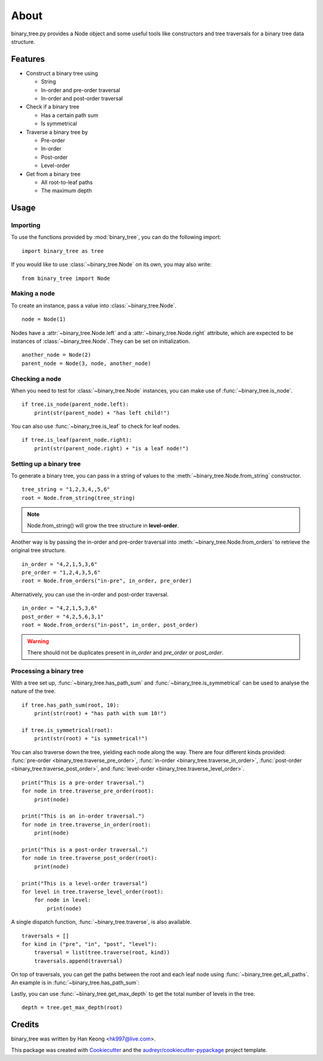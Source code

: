 *****
About
*****

binary_tree.py provides a Node object and some useful tools like constructors and tree traversals for a binary tree data structure.

========
Features
========

* Construct a binary tree using 

  * String
  * In-order and pre-order traversal
  * In-order and post-order traversal

* Check if a binary tree

  * Has a certain path sum
  * Is symmetrical

* Traverse a binary tree by 
    
  * Pre-order
  * In-order
  * Post-order
  * Level-order

* Get from a binary tree

  * All root-to-leaf paths
  * The maximum depth

=====
Usage
=====

---------
Importing
---------

To use the functions provided by :mod:`binary_tree`, you can do the following import::

    import binary_tree as tree

If you would like to use :class:`~binary_tree.Node` on its own, you may also write::
    
    from binary_tree import Node

-------------
Making a node 
-------------

To create an instance, pass a value into :class:`~binary_tree.Node`. ::
    
    node = Node(1)

Nodes have a :attr:`~binary_tree.Node.left` and a :attr:`~binary_tree.Node.right` attribute, which are expected to be instances of :class:`~binary_tree.Node`. They can be set on initialization. ::

    another_node = Node(2)
    parent_node = Node(3, node, another_node)

---------------
Checking a node
---------------

When you need to test for :class:`~binary_tree.Node` instances, you can make use of :func:`~binary_tree.is_node`. ::

    if tree.is_node(parent_node.left):
        print(str(parent_node) + "has left child!")

You can also use :func:`~binary_tree.is_leaf` to check for leaf nodes. ::

    if tree.is_leaf(parent_node.right):
        print(str(parent_node.right) + "is a leaf node!")

------------------------
Setting up a binary tree 
------------------------

To generate a binary tree, you can pass in a string of values to the :meth:`~binary_tree.Node.from_string` constructor. ::

    tree_string = "1,2,3,4,,5,6"
    root = Node.from_string(tree_string)

.. note::
    
    Node.from_string() will grow the tree structure in **level-order**.

Another way is by passing the in-order and pre-order traversal into :meth:`~binary_tree.Node.from_orders` to retrieve the original tree structure.  ::

    in_order = "4,2,1,5,3,6"
    pre_order = "1,2,4,3,5,6"
    root = Node.from_orders("in-pre", in_order, pre_order)

Alternatively, you can use the in-order and post-order traversal. ::

    in_order = "4,2,1,5,3,6"
    post_order = "4,2,5,6,3,1"
    root = Node.from_orders("in-post", in_order, post_order)

.. warning::
    
    There should not be duplicates present in `in_order` and `pre_order` or `post_order`.

------------------------
Processing a binary tree
------------------------

With a tree set up, :func:`~binary_tree.has_path_sum` and :func:`~binary_tree.is_symmetrical` can be used to analyse the nature of the tree. ::

    if tree.has_path_sum(root, 10):
        print(str(root) + "has path with sum 10!")

    if tree.is_symmetrical(root):
        print(str(root) + "is symmetrical!")

You can also traverse down the tree, yielding each node along the way. There are four different kinds provided: :func:`pre-order <binary_tree.traverse_pre_order>`, :func:`in-order <binary_tree.traverse_in_order>`, :func:`post-order <binary_tree.traverse_post_order>`, and :func:`level-order <binary_tree.traverse_level_order>`. ::

    print("This is a pre-order traversal.")
    for node in tree.traverse_pre_order(root):
        print(node)

    print("This is an in-order traversal.")
    for node in tree.traverse_in_order(root):
        print(node)

    print("This is a post-order traversal.")
    for node in tree.traverse_post_order(root):
        print(node)

    print("This is a level-order traversal")
    for level in tree.traverse_level_order(root):
        for node in level:
            print(node)

A single dispatch function, :func:`~binary_tree.traverse`, is also available. ::
    
    traversals = []
    for kind in ("pre", "in", "post", "level"):
        traversal = list(tree.traverse(root, kind))
        traversals.append(traversal)

On top of traversals, you can get the paths between the root and each leaf node using :func:`~binary_tree.get_all_paths`. An example is in :func:`~binary_tree.has_path_sum`:

.. code-block:: python
    :emphasize-lines: 2
    
    def has_path_sum(node, value):
        for path in tree.get_all_paths(node):
            total = 0
            for node in path:
                total += node.value
            if total == value:
                return True
        else:
            return False

Lastly, you can use :func:`~binary_tree.get_max_depth` to get the total number of levels in the tree. ::
    
    depth = tree.get_max_depth(root)

=======
Credits
=======

binary_tree was written by Han Keong <hk997@live.com>.

This package was created with Cookiecutter_ and the `audreyr/cookiecutter-pypackage`_ project template.

.. _Cookiecutter: https://github.com/audreyr/cookiecutter
.. _`audreyr/cookiecutter-pypackage`: https://github.com/audreyr/cookiecutter-pypackage

